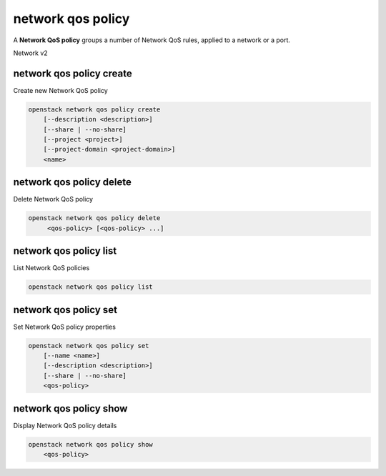 ==================
network qos policy
==================

A **Network QoS policy** groups a number of Network QoS rules, applied to a
network or a port.

Network v2

network qos policy create
-------------------------

Create new Network QoS policy

.. program:: network qos policy create
.. code:: bash

    openstack network qos policy create
        [--description <description>]
        [--share | --no-share]
        [--project <project>]
        [--project-domain <project-domain>]
        <name>

.. option:: --description <description>

    Description of the QoS policy

.. option:: --share

    Make the QoS policy accessible by other projects

.. option:: --no-share

    Make the QoS policy not accessible by other projects (default)

.. option:: --project <project>

    Owner's project (name or ID)

.. option:: --project-domain <project-domain>]

    Domain the project belongs to (name or ID).
    This can be used in case collisions between project names exist.

.. describe:: <name>

    New QoS policy specification name

network qos policy delete
-------------------------

Delete Network QoS policy

.. program:: network qos policy delete
.. code:: bash

    openstack network qos policy delete
         <qos-policy> [<qos-policy> ...]

.. describe:: <qos-policy>

    Network QoS policy(s) to delete (name or ID)

network qos policy list
-----------------------

List Network QoS policies

.. program:: network qos policy list
.. code:: bash

    openstack network qos policy list

network qos policy set
----------------------

Set Network QoS policy properties

.. program:: network qos policy set
.. code:: bash

    openstack network qos policy set
        [--name <name>]
        [--description <description>]
        [--share | --no-share]
        <qos-policy>

.. option:: --name <name>

    Name of the QoS policy

.. option:: --description <description>

    Description of the QoS policy

.. option:: --share

    Make the QoS policy accessible by other projects

.. option:: --no-share

    Make the QoS policy not accessible by other projects

.. describe:: <qos-policy>

    Network QoS policy(s) to delete (name or ID)

network qos policy show
-----------------------

Display Network QoS policy details

.. program:: network qos policy show
.. code:: bash

    openstack network qos policy show
        <qos-policy>

.. describe:: <qos-policy>

    Network QoS policy(s) to show (name or ID)
